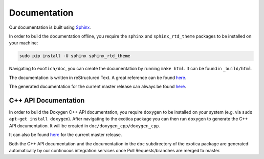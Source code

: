 *************
Documentation
*************

Our documentation is built using `Sphinx <http://www.sphinx-doc.org>`_.

In order to build the documentation offline, you require the ``sphinx`` and ``sphinx_rtd_theme`` packages to be installed on your machine:

.. code:: bash

    sudo pip install -U sphinx sphinx_rtd_theme

Navigating to ``exotica/doc``, you can create the documentation by running ``make html``. It can be found in ``_build/html``.

The documentation is written in reStructured Text. A great reference can be found `here <http://www.sphinx-doc.org/en/stable/rest.html>`_.

The generated documentation for the current master release can always be found `here <https://ipab-slmc.github.io/exotica/>`_.


C++ API Documentation
=====================

In order to build the Doxygen C++ API documentation, you require ``doxygen`` to be installed on your system (e.g. via ``sudo apt-get install doxygen``). After navigating to the exotica package you can then run ``doxygen`` to generate the C++ API documentation. It will be created in ``doc/doxygen_cpp/doxygen_cpp``.

It can also be found `here <https://ipab-slmc.github.io/exotica/doxygen_cpp/>`_ for the current master release.

Both the C++ API documentation and the documentation in the ``doc`` subdirectory of the exotica package are generated automatically by our continuous integration services once Pull Requests/branches are merged to master.
